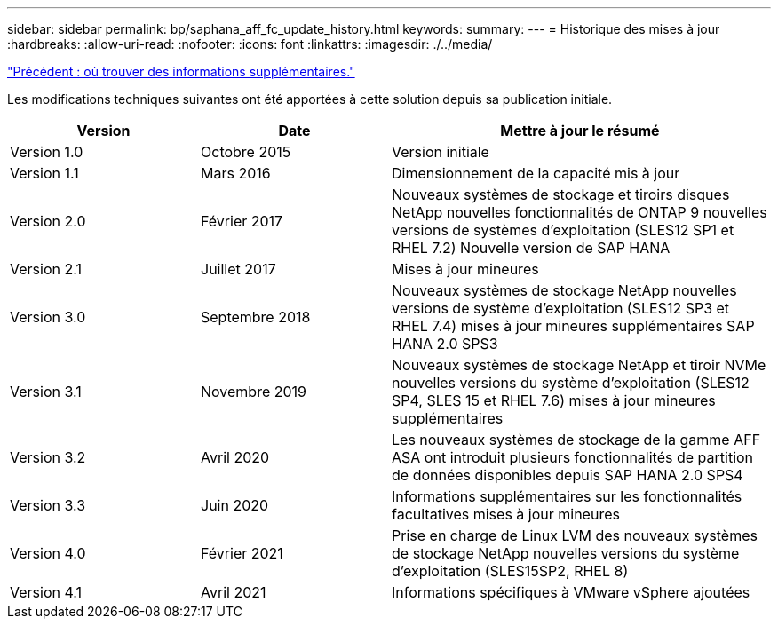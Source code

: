 ---
sidebar: sidebar 
permalink: bp/saphana_aff_fc_update_history.html 
keywords:  
summary:  
---
= Historique des mises à jour
:hardbreaks:
:allow-uri-read: 
:nofooter: 
:icons: font
:linkattrs: 
:imagesdir: ./../media/


link:saphana_aff_fc_where_to_find_additional_information.html["Précédent : où trouver des informations supplémentaires."]

Les modifications techniques suivantes ont été apportées à cette solution depuis sa publication initiale.

[cols="25,25,50"]
|===
| Version | Date | Mettre à jour le résumé 


| Version 1.0 | Octobre 2015 | Version initiale 


| Version 1.1 | Mars 2016 | Dimensionnement de la capacité mis à jour 


| Version 2.0 | Février 2017 | Nouveaux systèmes de stockage et tiroirs disques NetApp nouvelles fonctionnalités de ONTAP 9 nouvelles versions de systèmes d'exploitation (SLES12 SP1 et RHEL 7.2) Nouvelle version de SAP HANA 


| Version 2.1 | Juillet 2017 | Mises à jour mineures 


| Version 3.0 | Septembre 2018 | Nouveaux systèmes de stockage NetApp nouvelles versions de système d'exploitation (SLES12 SP3 et RHEL 7.4) mises à jour mineures supplémentaires SAP HANA 2.0 SPS3 


| Version 3.1 | Novembre 2019 | Nouveaux systèmes de stockage NetApp et tiroir NVMe nouvelles versions du système d'exploitation (SLES12 SP4, SLES 15 et RHEL 7.6) mises à jour mineures supplémentaires 


| Version 3.2 | Avril 2020 | Les nouveaux systèmes de stockage de la gamme AFF ASA ont introduit plusieurs fonctionnalités de partition de données disponibles depuis SAP HANA 2.0 SPS4 


| Version 3.3 | Juin 2020 | Informations supplémentaires sur les fonctionnalités facultatives mises à jour mineures 


| Version 4.0 | Février 2021 | Prise en charge de Linux LVM des nouveaux systèmes de stockage NetApp nouvelles versions du système d'exploitation (SLES15SP2, RHEL 8) 


| Version 4.1 | Avril 2021 | Informations spécifiques à VMware vSphere ajoutées 
|===